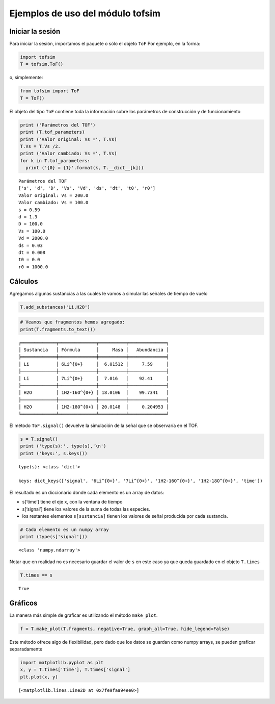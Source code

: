 #################################
Ejemplos de uso del módulo tofsim
#################################

*****************
Iniciar la sesión
*****************

Para iniciar la sesión, importamos el paquete o sólo el objeto ``ToF``
Por ejemplo, en la forma:

.. code:: python3

    import tofsim
    T = tofsim.ToF()

o, simplemente:

.. code:: python3

    from tofsim import ToF
    T = ToF()

El objeto del tipo ``ToF`` contiene toda la información sobre los
parámetros de construcción y de funcionamiento

.. code:: python3

    print ('Parámetros del TOF')
    print (T.tof_parameters)
    print ('Valor original: Vs =', T.Vs)
    T.Vs = T.Vs /2.
    print ('Valor cambiado: Vs =', T.Vs)
    for k in T.tof_parameters:
      print ('{0} = {1}'.format(k, T.__dict__[k]))


.. parsed-literal::

    Parámetros del TOF
    ['s', 'd', 'D', 'Vs', 'Vd', 'ds', 'dt', 't0', 'r0']
    Valor original: Vs = 200.0
    Valor cambiado: Vs = 100.0
    s = 0.59
    d = 1.3
    D = 100.0
    Vs = 100.0
    Vd = 2000.0
    ds = 0.03
    dt = 0.008
    t0 = 0.0
    r0 = 1000.0


********
Cálculos
********

Agregamos algunas sustancias a las cuales le vamos a simular las señales
de tiempo de vuelo

.. code:: python3

    T.add_substances('Li,H2O')

.. code:: python3

    # Veamos que fragmentos hemos agregado:
    print(T.fragments.to_text())


.. parsed-literal::

    
    ╒═════════════╤══════════════╤══════════╤══════════════╕
    │ Sustancia   │ Fórmula      │     Masa │   Abundancia │
    ╞═════════════╪══════════════╪══════════╪══════════════╡
    │ Li          │ 6Li^{0+}     │  6.01512 │     7.59     │
    ├─────────────┼──────────────┼──────────┼──────────────┤
    │ Li          │ 7Li^{0+}     │  7.016   │    92.41     │
    ├─────────────┼──────────────┼──────────┼──────────────┤
    │ H2O         │ 1H2-16O^{0+} │ 18.0106  │    99.7341   │
    ├─────────────┼──────────────┼──────────┼──────────────┤
    │ H2O         │ 1H2-18O^{0+} │ 20.0148  │     0.204953 │
    ╘═════════════╧══════════════╧══════════╧══════════════╛


El método ``ToF.signal()`` devuelve la simulación de la señal que se
observaría en el TOF.

.. code:: python3

    s = T.signal()
    print ('type(s):', type(s),'\n')
    print ('keys:', s.keys())


.. parsed-literal::

    type(s): <class 'dict'> 
    
    keys: dict_keys(['signal', '6Li^{0+}', '7Li^{0+}', '1H2-16O^{0+}', '1H2-18O^{0+}', 'time'])


El resultado es un diccionario donde cada elemento es un array de datos:

-  s[‘time’] tiene el eje x, con la ventana de tiempo

-  s[‘signal’] tiene los valores de la suma de todas las especies.

-  los restantes elementos ``s[sustancia]`` tienen los valores de señal
   producida por cada sustancia.

.. code:: python3

    # Cada elemento es un numpy array
    print (type(s['signal']))


.. parsed-literal::

    <class 'numpy.ndarray'>


Notar que en realidad no es necesario guardar el valor de ``s`` en este
caso ya que queda guardado en el objeto ``T.times``

.. code:: python3

    T.times == s




.. parsed-literal::

    True



********
Gráficos
********

La manera más simple de graficar es utilizando el método ``make_plot``.

.. code:: python3

    f = T.make_plot(T.fragments, negative=True, graph_all=True, hide_legend=False)



.. image:: example1_0.png


Este método ofrece algo de flexibilidad, pero dado que los datos se
guardan como numpy arrays, se pueden graficar separadamente

.. code:: python3

    import matplotlib.pyplot as plt
    x, y = T.times['time'], T.times['signal']
    plt.plot(x, y)




.. parsed-literal::

    [<matplotlib.lines.Line2D at 0x7fe9faa94ee0>]




.. image:: example1_1.png

